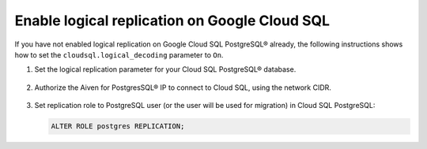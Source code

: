 Enable logical replication on Google Cloud SQL
================================================

If you have not enabled logical replication on Google Cloud SQL PostgreSQL® already, the following instructions shows how to set the ``cloudsql.logical_decoding`` parameter to ``On``.

1. Set the logical replication parameter for your Cloud SQL PostgreSQL® database.

    .. image:: /images/products/postgresql/migrate-cloudsql-flags.png
        :alt: Cloud SQL PostgreSQL flags

2. Authorize the Aiven for PostgresSQL® IP to connect to Cloud SQL, using the network CIDR.

    .. image:: /images/products/postgresql/migrate-cloudsql-network.png
        :alt: Cloud SQL PostgreSQL network

3. Set replication role to PostgreSQL user (or the user will be used for migration) in Cloud SQL PostgreSQL:
   
   .. code::
     
      ALTER ROLE postgres REPLICATION;
